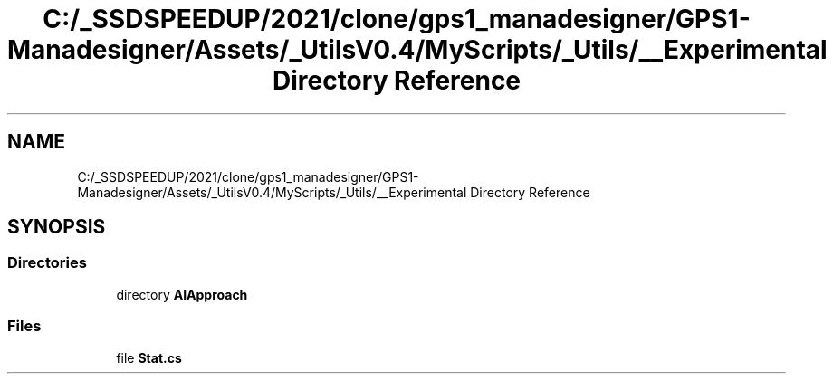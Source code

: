 .TH "C:/_SSDSPEEDUP/2021/clone/gps1_manadesigner/GPS1-Manadesigner/Assets/_UtilsV0.4/MyScripts/_Utils/__Experimental Directory Reference" 3 "Sun Dec 12 2021" "10,000 meters below" \" -*- nroff -*-
.ad l
.nh
.SH NAME
C:/_SSDSPEEDUP/2021/clone/gps1_manadesigner/GPS1-Manadesigner/Assets/_UtilsV0.4/MyScripts/_Utils/__Experimental Directory Reference
.SH SYNOPSIS
.br
.PP
.SS "Directories"

.in +1c
.ti -1c
.RI "directory \fBAIApproach\fP"
.br
.in -1c
.SS "Files"

.in +1c
.ti -1c
.RI "file \fBStat\&.cs\fP"
.br
.in -1c
